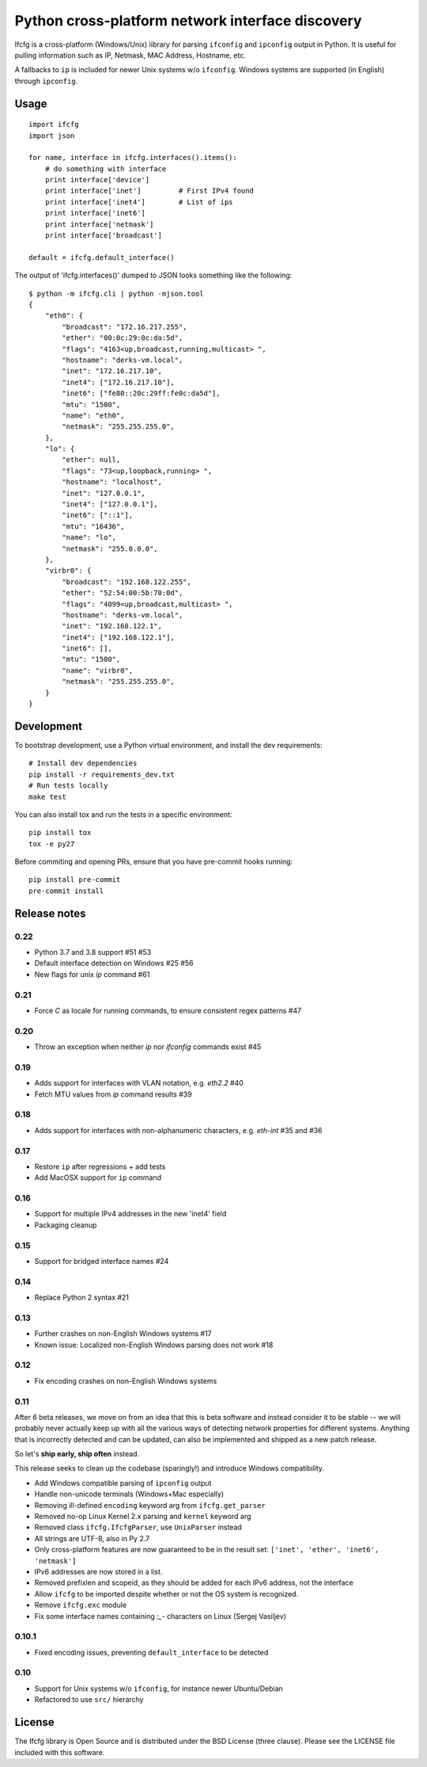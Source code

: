 Python cross-platform network interface discovery
=================================================

.. image:: https://badge.fury.io/py/ifcfg.svg
   :target: https://pypi.python.org/pypi/ifcfg/
.. image:: https://travis-ci.org/ftao/python-ifcfg.svg
  :target: https://travis-ci.org/ftao/python-ifcfg
.. image:: http://codecov.io/github/ftao/python-ifcfg/coverage.svg?branch=master
  :target: http://codecov.io/github/ftao/python-ifcfg?branch=master

Ifcfg is a cross-platform (Windows/Unix) library for parsing ``ifconfig`` and
``ipconfig`` output in Python. It is useful for pulling information such as IP,
Netmask, MAC Address, Hostname, etc.

A fallbacks to ``ip`` is included for newer Unix systems w/o ``ifconfig``. Windows
systems are supported (in English) through ``ipconfig``.

Usage
-----

::

    import ifcfg
    import json

    for name, interface in ifcfg.interfaces().items():
        # do something with interface
        print interface['device']
        print interface['inet']         # First IPv4 found
        print interface['inet4']        # List of ips
        print interface['inet6']
        print interface['netmask']
        print interface['broadcast']

    default = ifcfg.default_interface()

The output of 'ifcfg.interfaces()' dumped to JSON looks something like the
following:

::

    $ python -m ifcfg.cli | python -mjson.tool
    {
        "eth0": {
            "broadcast": "172.16.217.255",
            "ether": "00:0c:29:0c:da:5d",
            "flags": "4163<up,broadcast,running,multicast> ",
            "hostname": "derks-vm.local",
            "inet": "172.16.217.10",
            "inet4": ["172.16.217.10"],
            "inet6": ["fe80::20c:29ff:fe0c:da5d"],
            "mtu": "1500",
            "name": "eth0",
            "netmask": "255.255.255.0",
        },
        "lo": {
            "ether": null,
            "flags": "73<up,loopback,running> ",
            "hostname": "localhost",
            "inet": "127.0.0.1",
            "inet4": ["127.0.0.1"],
            "inet6": ["::1"],
            "mtu": "16436",
            "name": "lo",
            "netmask": "255.0.0.0",
        },
        "virbr0": {
            "broadcast": "192.168.122.255",
            "ether": "52:54:00:5b:70:0d",
            "flags": "4099<up,broadcast,multicast> ",
            "hostname": "derks-vm.local",
            "inet": "192.168.122.1",
            "inet4": ["192.168.122.1"],
            "inet6": [],
            "mtu": "1500",
            "name": "virbr0",
            "netmask": "255.255.255.0",
        }
    }


Development
-----------

To bootstrap development, use a Python virtual environment, and install the dev requirements::

    # Install dev dependencies
    pip install -r requirements_dev.txt
    # Run tests locally
    make test

You can also install tox and run the tests in a specific environment::

    pip install tox
    tox -e py27

Before commiting and opening PRs, ensure that you have pre-commit hooks running::

    pip install pre-commit
    pre-commit install


Release notes
-------------

0.22
____

* Python 3.7 and 3.8 support #51 #53
* Default interface detection on Windows #25 #56
* New flags for unix `ip` command #61

0.21
____

* Force `C` as locale for running commands, to ensure consistent regex patterns #47

0.20
____

* Throw an exception when neither `ip` nor `ifconfig` commands exist #45

0.19
____

* Adds support for interfaces with VLAN notation, e.g. `eth2.2` #40
* Fetch MTU values from `ip` command results #39

0.18
____

* Adds support for interfaces with non-alphanumeric characters, e.g. `eth-int` #35 and #36

0.17
____

* Restore ``ip`` after regressions + add tests
* Add MacOSX support for ``ip`` command

0.16
____

* Support for multiple IPv4 addresses in the new 'inet4' field
* Packaging cleanup

0.15
____

* Support for bridged interface names #24


0.14
____

* Replace Python 2 syntax #21


0.13
____

* Further crashes on non-English Windows systems #17
* Known issue: Localized non-English Windows parsing does not work #18


0.12
____

* Fix encoding crashes on non-English Windows systems


0.11
____

After 6 beta releases, we move on from an idea that this is beta software and instead consider
it to be stable -- we will probably never actually keep up with all the various ways of detecting
network properties for different systems. Anything that is incorrectly detected and can be updated,
can also be implemented and shipped as a new patch release.

So let's **ship early, ship often** instead.

This release seeks to clean up the codebase (sparingly!) and introduce
Windows compatibility.

* Add Windows compatible parsing of ``ipconfig`` output
* Handle non-unicode terminals (Windows+Mac especially)
* Removing ill-defined ``encoding`` keyword arg from ``ifcfg.get_parser``
* Removed no-op Linux Kernel 2.x parsing and ``kernel`` keyword arg
* Removed class ``ifcfg.IfcfgParser``, use ``UnixParser`` instead
* All strings are UTF-8, also in Py 2.7
* Only cross-platform features are now guaranteed to be in the result set:
  ``['inet', 'ether', 'inet6', 'netmask']``
* IPv6 addresses are now stored in a list.
* Removed prefixlen and scopeid, as they should be added for each IPv6 address, not the
  interface
* Allow ``ifcfg`` to be imported despite whether or not the OS system is
  recognized.
* Remove ``ifcfg.exc`` module
* Fix some interface names containing `:_-` characters on Linux (Sergej Vasiljev)


0.10.1
______

* Fixed encoding issues, preventing ``default_interface`` to be detected


0.10
____

* Support for Unix systems w/o ``ifconfig``, for instance newer Ubuntu/Debian
* Refactored to use  ``src/`` hierarchy



License
-------

The Ifcfg library is Open Source and is distributed under the BSD
License (three clause). Please see the LICENSE file included with this
software.

